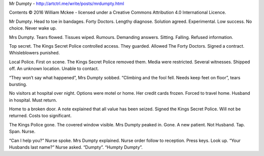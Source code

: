 ﻿Mr Dumpty - http://artctrl.me/write/posts/mrdumpty.html

Contents © 2016 William Mckee - licensed under a Creative Commons Attribution 4.0 International Licence.

Mr Dumpty. Head to toe in bandages. Forty Doctors. Lengthy diagnose. Solution agreed. Experimental. Low success. No choice. Never wake up.

Mrs Dumpty. Tears flowed. Tissues wiped. Rumours. Demanding answers. Sitting. Falling. Refused information.

Top secret. The Kings Secret Police controlled access. They guarded. Allowed The Forty Doctors. Signed a contract. Whisleblowers punished.
                                                                 
Local Police. First on scene. The Kings Secret Police removed them. Media were restricted. Several witnesses. Shipped off. An unknown location. Unable to contact. 

“They won’t say what happened”, Mrs Dumpty sobbed. “Climbing and the fool fell. Needs keep feet on floor”, tears bursting. 

No visitors at hospital over night. Options were motel or home. Her credit cards frozen. Forced to travel home. Husband in hospital. Must return. 

Home to a broken door. A note explained that all value has been seized. Signed the Kings Secret Police. Will not be returned. Costs too significant.

The Kings Police gone. The covered window visible. Mrs Dumpty peaked in. Gone. A new patient. Not Husband. Tap. Span. Nurse. 

“Can I help you?” Nurse spoke. Mrs Dumpty explained. Nurse order follow to reception. Press keys. Look up. 
“Your Husbands last name?” Nurse asked. “Dumpty”. “Humpty Dumpty”.   